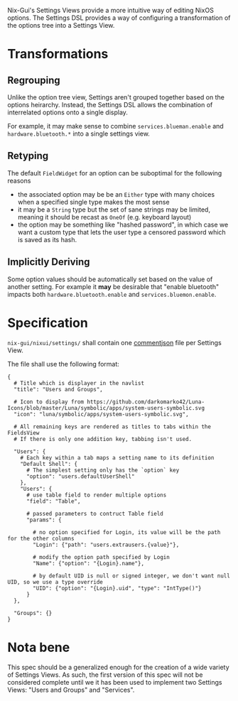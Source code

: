 Nix-Gui's Settings Views provide a more intuitive way of editing NixOS options. The Settings DSL provides a way of configuring a transformation of the options tree into a Settings View.

* Transformations

** Regrouping

Unlike the option tree view, Settings aren't grouped together based on the options heirarchy. Instead, the Settings DSL allows the combination of interrelated options onto a single display.

For example, it may make sense to combine =services.blueman.enable= and =hardware.bluetooth.*= into a single settings view.

** Retyping

The default =FieldWidget= for an option can be suboptimal for the following reasons
- the associated option may be be an =Either= type with many choices when a specified single type makes the most sense
- it may be a =String= type but the set of sane strings may be limited, meaning it should be recast as =OneOf= (e.g. keyboard layout)
- the option may be something like "hashed password", in which case we want a custom type that lets the user type a censored password which is saved as its hash.

** Implicitly Deriving

Some option values should be automatically set based on the value of another setting. For example it *may* be desirable that "enable bluetooth" impacts both =hardware.bluetooth.enable= and =services.bluemon.enable=.

* Specification

=nix-gui/nixui/settings/= shall contain one [[https://commentjson.readthedocs.io/en/latest/][commentjson]] file per Settings View.

The file shall use the following format:
#+begin_src
{
  # Title which is displayer in the navlist
  "title": "Users and Groups",

  # Icon to display from https://github.com/darkomarko42/Luna-Icons/blob/master/Luna/symbolic/apps/system-users-symbolic.svg
  "icon": "luna/symbolic/apps/system-users-symbolic.svg",

  # All remaining keys are rendered as titles to tabs within the FieldsView
  # If there is only one addition key, tabbing isn't used.

  "Users": {
    # Each key within a tab maps a setting name to its definition
    "Default Shell": {
      # The simplest setting only has the `option` key
      "option": "users.defaultUserShell"
    },
    "Users": {
      # use table field to render multiple options
      "field": "Table",

      # passed parameters to contruct Table field
      "params": {

        # no option specified for Login, its value will be the path for the other columns
        "Login": {"path": "users.extrausers.{value}"},

        # modify the option path specified by Login
        "Name": {"option": "{Login}.name"},

        # by default UID is null or signed integer, we don't want null UID, so we use a type override
        "UID": {"option": "{Login}.uid", "type": "IntType()"}
      }
  },

  "Groups": {}
}
#+end_src


* Nota bene
This spec should be a generalized enough for the creation of a wide variety of Settings Views. As such, the first version of this spec will not be considered complete until we it has been used to implement two Settings Views: "Users and Groups" and "Services".
